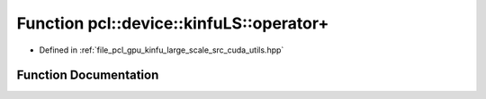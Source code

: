 .. _exhale_function_large__scale_2src_2cuda_2utils_8hpp_1a5aa500fffad308d9b493899ef90d8c24:

Function pcl::device::kinfuLS::operator+
========================================

- Defined in :ref:`file_pcl_gpu_kinfu_large_scale_src_cuda_utils.hpp`


Function Documentation
----------------------


.. doxygenfunction:: pcl::device::kinfuLS::operator+(const float3&, const float3&)
